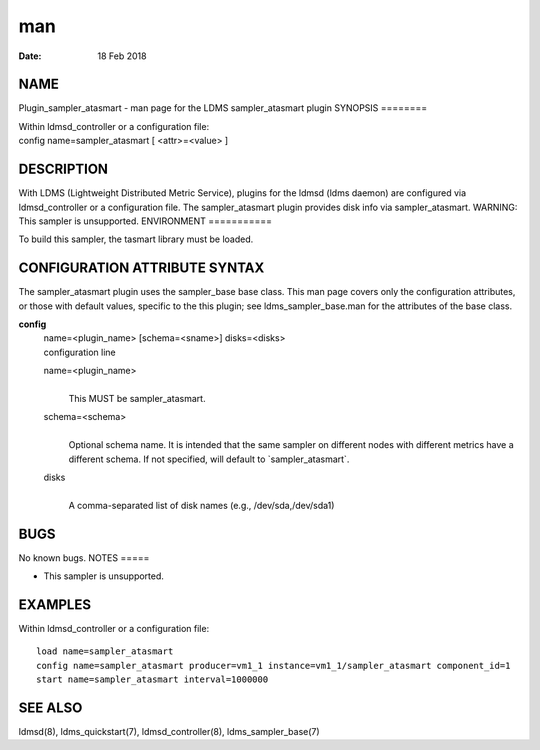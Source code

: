 ===
man
===

:Date:   18 Feb 2018

NAME
====
Plugin_sampler_atasmart - man page for the LDMS sampler_atasmart plugin
SYNOPSIS
========

| Within ldmsd_controller or a configuration file:
| config name=sampler_atasmart [ <attr>=<value> ]
DESCRIPTION
===========

With LDMS (Lightweight Distributed Metric Service), plugins for the
ldmsd (ldms daemon) are configured via ldmsd_controller or a
configuration file. The sampler_atasmart plugin provides disk info via
sampler_atasmart.
WARNING: This sampler is unsupported.
ENVIRONMENT
===========

To build this sampler, the tasmart library must be loaded.

CONFIGURATION ATTRIBUTE SYNTAX
==============================
The sampler_atasmart plugin uses the sampler_base base class. This man
page covers only the configuration attributes, or those with default
values, specific to the this plugin; see ldms_sampler_base.man for the
attributes of the base class.

**config**
   | name=<plugin_name> [schema=<sname>] disks=<disks>
   | configuration line

   name=<plugin_name>
      | 
      | This MUST be sampler_atasmart.

   schema=<schema>
      | 
      | Optional schema name. It is intended that the same sampler on
        different nodes with different metrics have a different schema.
        If not specified, will default to \`sampler_atasmart`.

   disks
      | 
      | A comma-separated list of disk names (e.g., /dev/sda,/dev/sda1)

BUGS
====
No known bugs.
NOTES
=====

-  This sampler is unsupported.

EXAMPLES
========
Within ldmsd_controller or a configuration file:
::
   load name=sampler_atasmart
   config name=sampler_atasmart producer=vm1_1 instance=vm1_1/sampler_atasmart component_id=1
   start name=sampler_atasmart interval=1000000
SEE ALSO
========

ldmsd(8), ldms_quickstart(7), ldmsd_controller(8), ldms_sampler_base(7)
